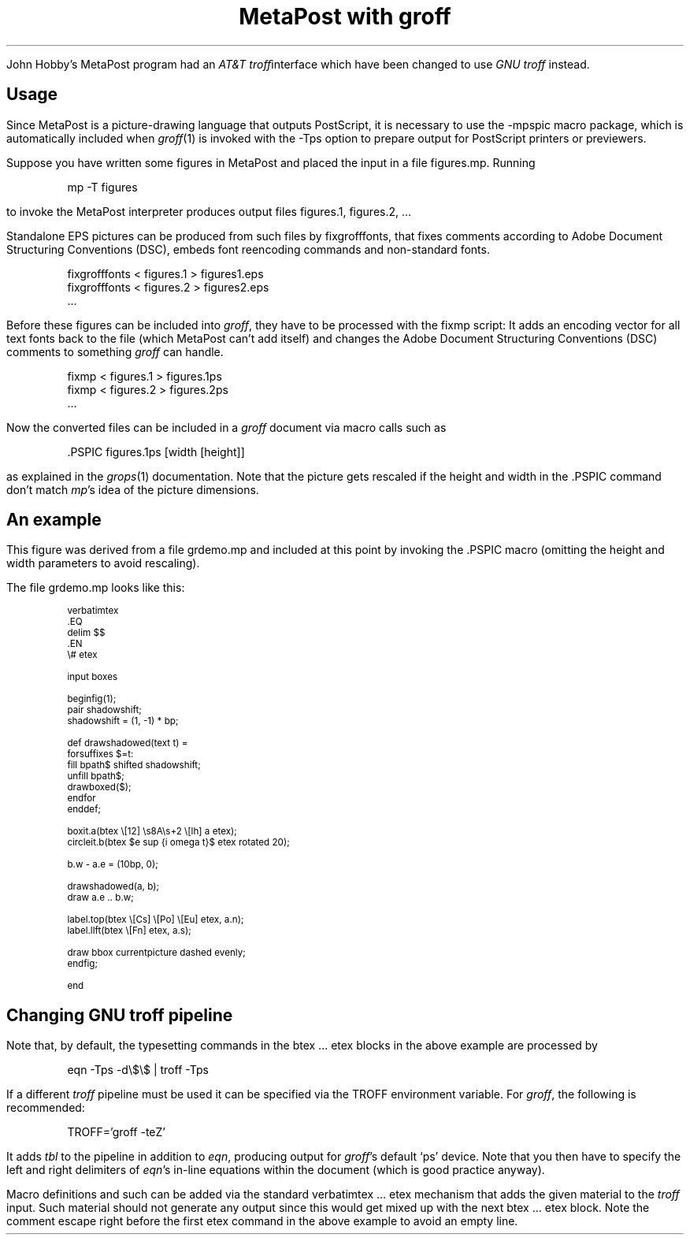 .\" grdemo-doc.ms
.\"
.
.nr PS 11
.nr VS 13
.
.TL
MetaPost with groff
.
.LP
John Hobby's MetaPost program had an \f[I]AT&T troff\/\f[P]interface which
have been changed to use \f[I]GNU troff\/\f[P] instead.
.
.
.SH
Usage
.
.LP
Since MetaPost is a picture-drawing language that outputs PostScript, it is
necessary to use the \f[CW]\%-mpspic\f[P] macro package, which is
automatically included when \f[I]groff\/\f[P](1) is invoked with the
\f[CW]\%-Tps\f[P] option to prepare output for PostScript printers or
previewers.
.
.PP
Suppose you have written some figures in MetaPost and placed the input in a
file \f[CW]\%figures.mp\f[P].
Running
.
.DS I
.ft CW
mp -T figures
.ft
.DE
.
to invoke the MetaPost interpreter produces output files
\f[CW]\%figures.1\f[P], \f[CW]\%figures.2\f[P], \&.\|.\|.
.
.PP
Standalone EPS pictures can be produced from such files by
\f[CW]\%fixgrofffonts\f[P], that fixes comments according to
Adobe Document Structuring Conventions (DSC), embeds
font reencoding commands and non-standard fonts.
.
.DS I
.nf
.ft CW
fixgrofffonts < figures.1 > figures1.eps 
fixgrofffonts < figures.2 > figures2.eps 
\&...
.ft
.fi
.DE
.
.PP
Before these figures can be included into \f[I]groff\/\f[P], they have to
be processed with the \f[CW]\%fixmp\f[P] script:
It adds an encoding vector for all text fonts back to the file (which
MetaPost can't add itself) and changes the Adobe Document Structuring
Conventions (DSC) comments to something \f[I]groff\/\f[P] can handle.
.
.DS I
.nf
.ft CW
fixmp < figures.1 > figures.1ps
fixmp < figures.2 > figures.2ps
\&...
.ft
.fi
.DE
.
Now the converted files can be included in a \f[I]groff\/\f[P] document via
macro calls such as
.
.DS I
.ft CW
\&.PSPIC figures.1ps [width [height]]
.ft
.DE
.
as explained in the \f[I]grops\/\f[P](1) documentation.
Note that the picture gets rescaled if the height and width in the
\f[CW]\%.PSPIC\f[P] command don't match \f[I]mp\/\f[P]'s idea of the
picture dimensions.
.
.
.SH
An example
.
.PSPIC grdemo.1ps
.
.LP
This figure was derived from a file \f[CW]\%grdemo.mp\f[P] and included at
this point by invoking the \f[CW]\%.PSPIC\f[P] macro (omitting the height
and width parameters to avoid rescaling).
.
.PP
The file \f[CW]\%grdemo.mp\f[P] looks like this:
.
.DS I
.nf
.ft CW
.ps 9
.vs 11
verbatimtex
\&.EQ
delim $$
\&.EN
\e# etex

input boxes

beginfig(1);
  pair shadowshift;
  shadowshift = (1, -1) * bp;

  def drawshadowed(text t) =
    forsuffixes $=t:
      fill bpath$ shifted shadowshift;
      unfill bpath$;
      drawboxed($);
    endfor
  enddef;

  boxit.a(btex \e[12] \es8A\es+2 \e[lh] a etex);
  circleit.b(btex $e sup {i omega t}$ etex rotated 20);

  b.w - a.e = (10bp, 0);

  drawshadowed(a, b);
  draw a.e .. b.w;

  label.top(btex \e[Cs] \e[Po] \e[Eu] etex, a.n);
  label.llft(btex \e[Fn] etex, a.s);

  draw bbox currentpicture dashed evenly;
endfig;

end
.ps 11
.vs 13
.ft
.fi
.DE
.
.
.SH
Changing GNU troff pipeline
.PP
Note that, by default, the typesetting commands in the \f[CW]\%btex\f[P]
\&.\|.\|.\& \f[CW]\%etex\f[P] blocks in the above example
are processed by
.
.DS I
.ft CW
eqn -Tps -d\e$\e$ | troff -Tps
.ft
.DE
.
If a different \f[I]troff\/\f[P] pipeline must be used it can be
specified via the \f[CW]\%TROFF\f[P] environment variable.
For \f[I]groff\f[P], the following is recommended:
.
.DS I
.ft CW
TROFF='groff -teZ'
.ft
.DE
.
It adds \f[I]tbl\/\f[P] to the pipeline in addition to \f[I]eqn\f[P],
producing output for \f[I]groff\/\f[P]'s default `ps' device.  Note that
you then have to specify the left and right delimiters of \f[I]eqn\/\f[P]'s
in-line equations within the document (which is good practice anyway).
.
.PP
Macro definitions and such can be added via the standard
\f[CW]\%verbatimtex\f[P] \&.\|.\|.\& \f[CW]\%etex\f[P] mechanism that adds
the given material to the \f[I]troff\/\f[P] input.
Such material should not generate any output since this would get mixed up
with the next \f[CW]\%btex\f[P] .\|.\|.\& \f[CW]\%etex\f[P] block.
Note the comment escape right before the first \f[CW]\%etex\f[P] command in
the above example to avoid an empty line.
.
.\" eof
